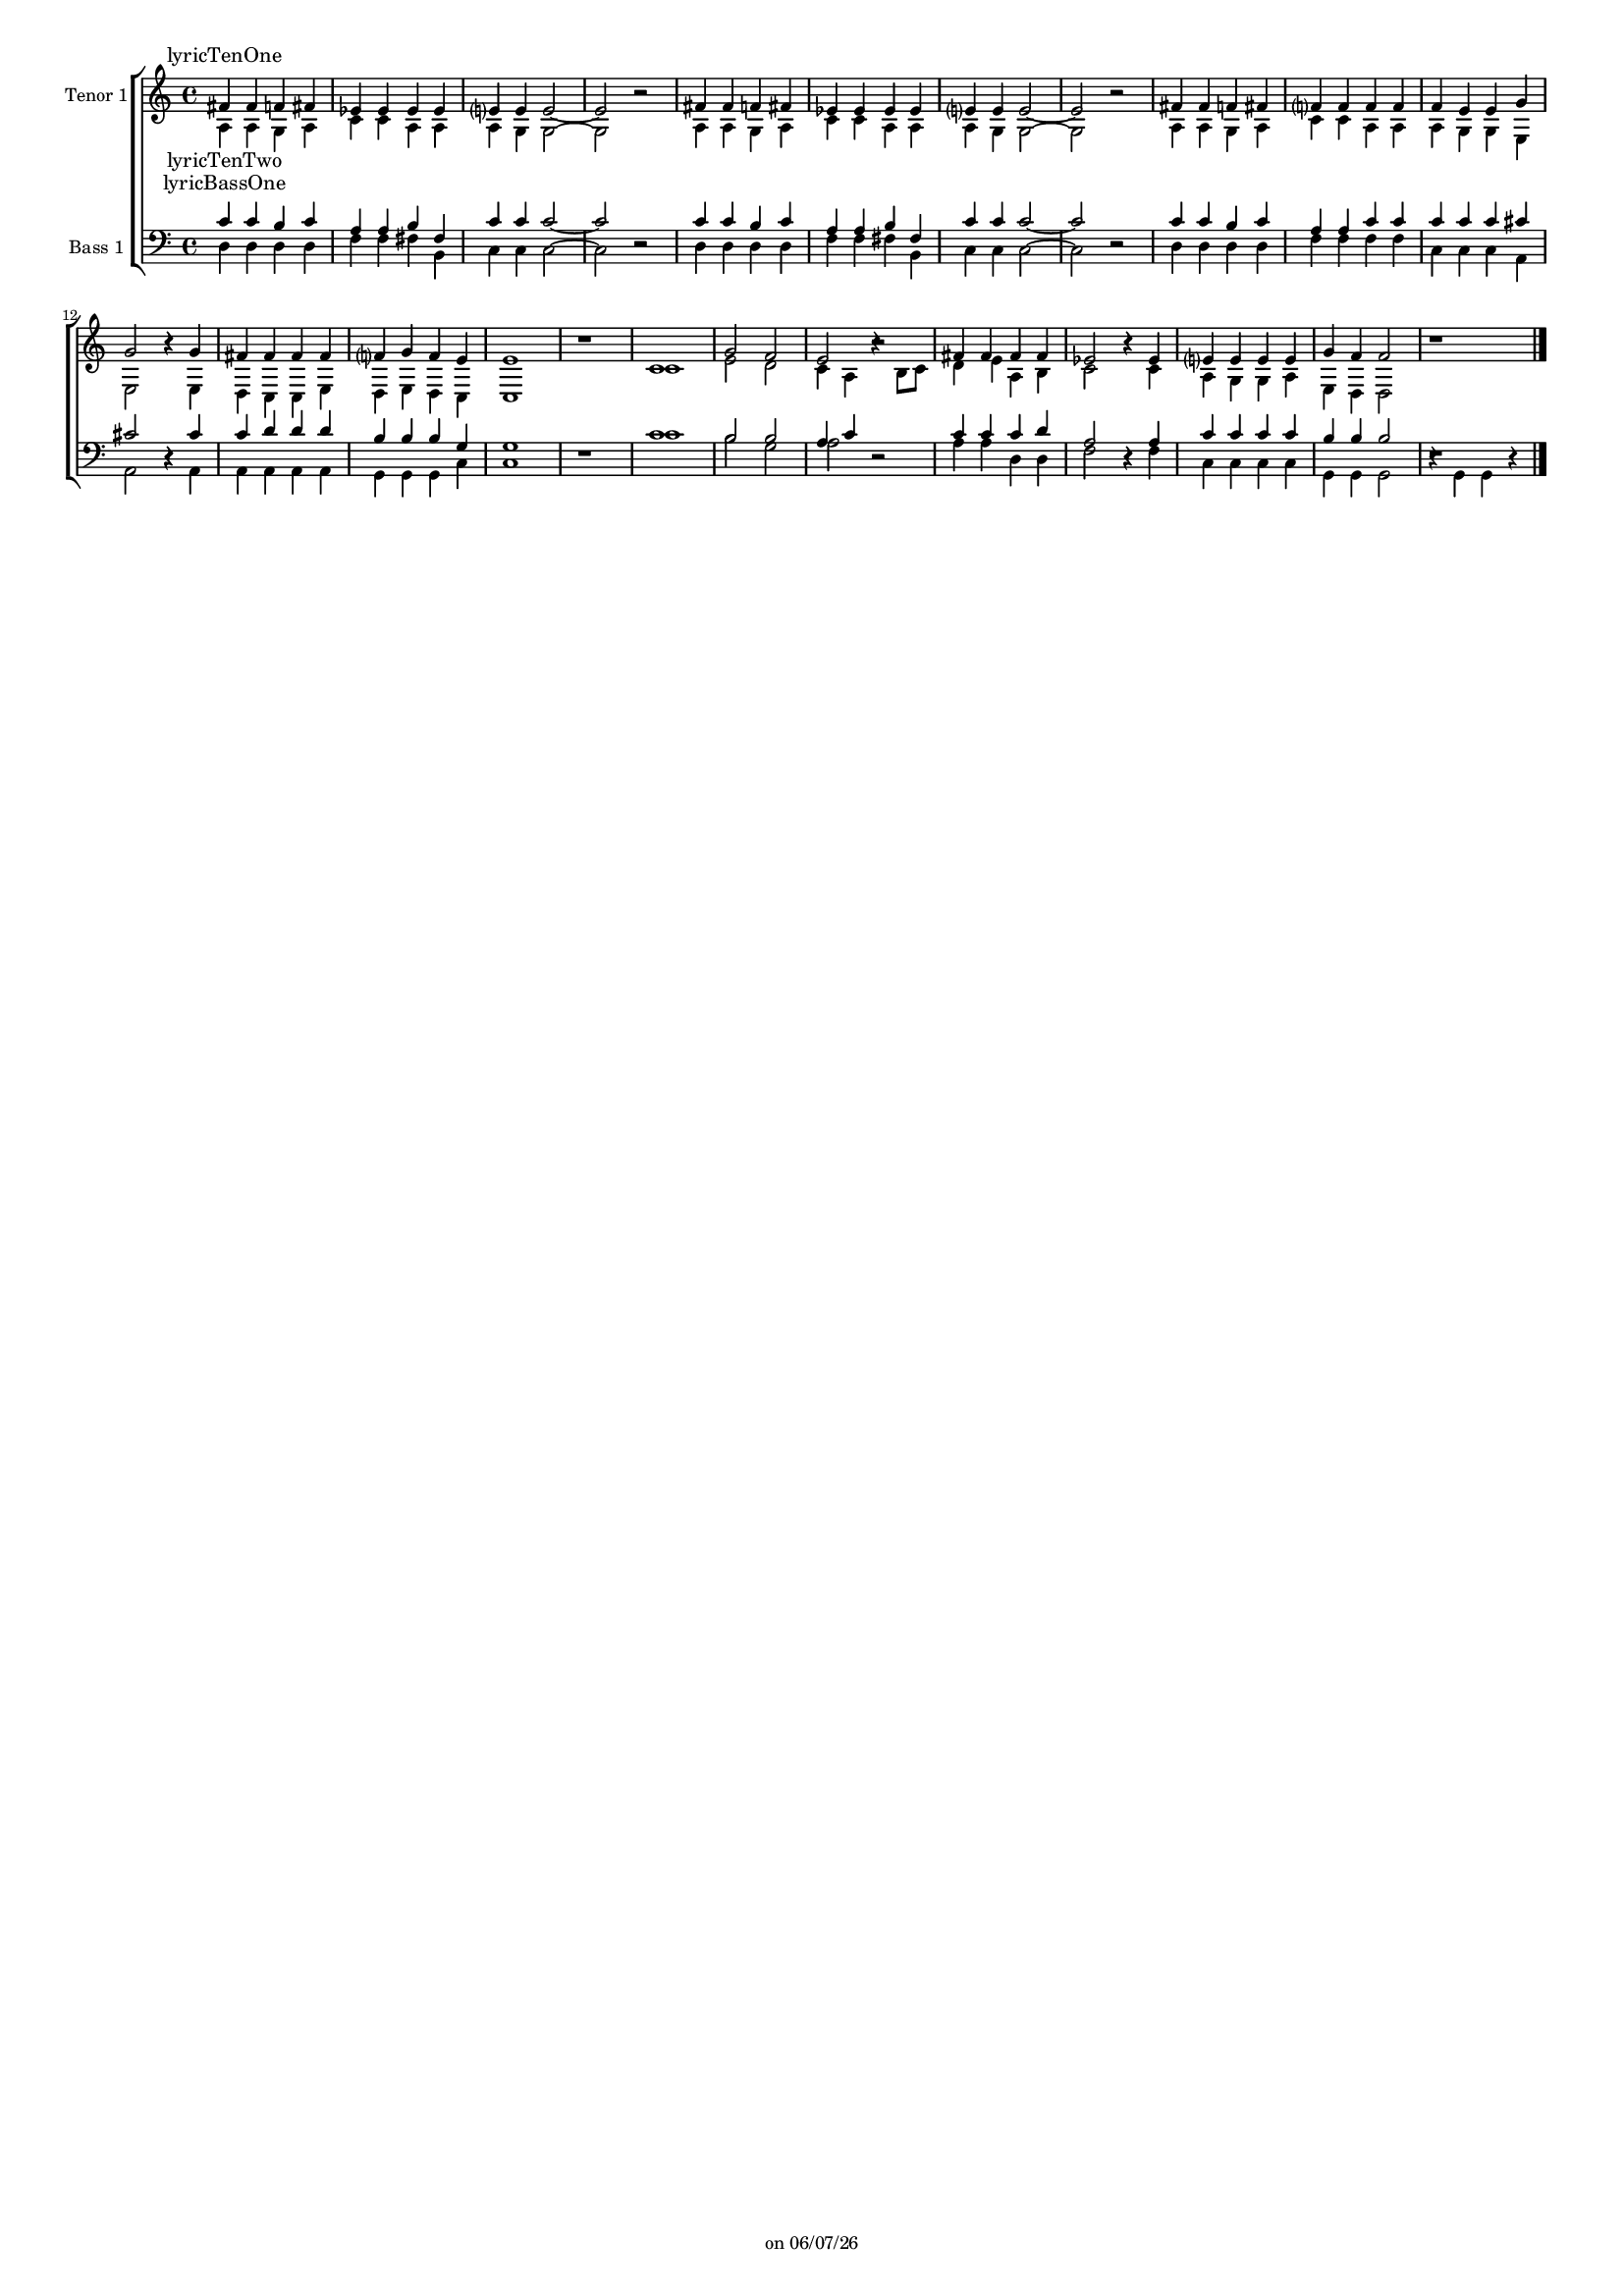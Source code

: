 
%% LilyPond file generated by Denemo version 2.0.4

%%http://www.gnu.org/software/denemo/

\version "2.18.0"

CompactChordSymbols = {}
#(define DenemoTransposeStep 0)
#(define DenemoTransposeAccidental 0)
DenemoGlobalTranspose = \void #0
titledPiece = {}
AutoBarline = {}
AutoEndMovementBarline = \bar "|."

% The music follows

MvmntIVoiceI = {
         \stemUp fis'4 fis' f' fis'\AutoBarline
         ees' ees' ees' ees'\AutoBarline
         e'?4 e' e'2~ \AutoBarline
         e' r\AutoBarline
%5
         \stemUp fis'4 fis' f' fis'\AutoBarline
         ees' ees' ees' ees'\AutoBarline
         e'?4 e' e'2~ \AutoBarline
         e' r\AutoBarline
         fis'4 fis' f' fis'\AutoBarline
%10
         f'?4 f' f' f'\AutoBarline
         f' e' e' g'\AutoBarline
         g'2 r4 g'\AutoBarline
         fis' fis' fis' fis'\AutoBarline
         f'?4 g' f' e'\AutoBarline
%15
         e'1\AutoBarline
         r\AutoBarline
         c'\AutoBarline
         g'2 f'\AutoBarline
         e' r\AutoBarline
%20
         fis'4 fis' fis' fis'\AutoBarline
         ees'2 r4 ees'\AutoBarline
         e'?4 e' e' e'\AutoBarline
         g' f' f'2\AutoBarline
         r1 \AutoEndMovementBarline
}


MvmntIVoiceILyricsVerseI = \lyricmode { 
lyricTenOne
 
}


MvmntIVoiceII = {
         \stemDown a4 a g a\AutoBarline
         c' c' a a\AutoBarline
         a g g2~ \AutoBarline
         g r\AutoBarline
%5
         \stemDown a4 a g a\AutoBarline
         c' c' a a\AutoBarline
         a g g2~ \AutoBarline
         g r\AutoBarline
         a4 a g a\AutoBarline
%10
         c' c' a a\AutoBarline
         a g g e\AutoBarline
         e2 r4 e\AutoBarline
         d c c e\AutoBarline
         d e d c\AutoBarline
%15
         c1\AutoBarline
         r\AutoBarline
         c'\AutoBarline
         e'2 d'\AutoBarline
         c'4 a r b8 c'\AutoBarline
%20
         d'4 e' a b\AutoBarline
         c'2 r4 c'\AutoBarline
         a g g a\AutoBarline
         e d d2\AutoBarline
         r1 \AutoEndMovementBarline
}


MvmntIVoiceIILyricsVerseI = \lyricmode { 
lyricTenTwo 
}


MvmntIVoiceIII = {
         \stemUp c'4 c' b c'\AutoBarline
         a a b fis\AutoBarline
         c' c' c'2~ \AutoBarline
         c' r\AutoBarline
%5
         \stemUp c'4 c' b c'\AutoBarline
         a a b fis\AutoBarline
         c' c' c'2~ \AutoBarline
         c' r\AutoBarline
         c'4 c' b c'\AutoBarline
%10
         a a c' c'\AutoBarline
         c' c' c' cis'\AutoBarline
         cis'2 r4 cis'\AutoBarline
         c' d' d' d'\AutoBarline
         b b b g\AutoBarline
%15
         g1\AutoBarline
         r\AutoBarline
         c'\AutoBarline
         b2 b\AutoBarline
         a4 c' r2\AutoBarline
%20
         c'4 c' c' d'\AutoBarline
         a2 r4 a\AutoBarline
         c' c' c' c'\AutoBarline
         b b b2\AutoBarline
         r1 \AutoEndMovementBarline
}


MvmntIVoiceIIILyricsVerseI = \lyricmode { 
lyricBassOne 
}


MvmntIVoiceIV = {
         \stemDown d4 d d d\AutoBarline
         f f fis b,\AutoBarline
         c c c2~ \AutoBarline
         c r\AutoBarline
%5
         \stemDown d4 d d d\AutoBarline
         f f fis b,\AutoBarline
         c c c2~ \AutoBarline
         c r\AutoBarline
         d4 d d d\AutoBarline
%10
         f f f f\AutoBarline
         c c c a,\AutoBarline
         a,2 r4 a,\AutoBarline
         a, a, a, a,\AutoBarline
         g, g, g, c\AutoBarline
%15
         c1\AutoBarline
         r\AutoBarline
         c'\AutoBarline
         b2 g\AutoBarline
         a r\AutoBarline
%20
         a4 a d d\AutoBarline
         f2 r4 f\AutoBarline
         c c c c\AutoBarline
         g, g, g,2\AutoBarline
         r4 g, g, r \AutoEndMovementBarline
}


MvmntIVoiceIVLyricsVerseI = \lyricmode { 

 
}



MvmntIVoiceIVVerseIContext = \context Lyrics = MvmntIVoiceIVVerseI \lyricsto VoiceIVMvmntI \MvmntIVoiceIVLyricsVerseI

MvmntIVoiceIIIVerseIContext = \context Lyrics = MvmntIVoiceIIIVerseI \lyricsto VoiceIIIMvmntI \MvmntIVoiceIIILyricsVerseI

MvmntIVoiceIIVerseIContext = \context Lyrics = MvmntIVoiceIIVerseI \lyricsto VoiceIIMvmntI \MvmntIVoiceIILyricsVerseI

MvmntIVoiceIVerseIContext = \context Lyrics = MvmntIVoiceIVerseI \lyricsto VoiceIMvmntI \MvmntIVoiceILyricsVerseI



%Lyrics above and below

\header {
tagline = \markup {"" on \simple #(strftime "%x" (localtime (current-time)))}

}
\layout {indent = 8.4}
\paper {
printallheaders = ##t

page-limit-inter-system-space = ##t
page-limit-inter-system-space-factor = 1.2
}
#(set-default-paper-size "a4")
#(set-global-staff-size 12)

\score { %Start of Movement
 <<

<< \transpose c c
<<  \new ChoirStaff <<

        \new Lyrics = MvmntIVoiceIVerseI

%Start of Staff
\new Staff = "Tenor 1"  << \set Staff.instrumentName = "Tenor 1"
 \new Voice = "VoiceIMvmntI"  { 
  \clef treble 
{ \key c \major}
{ \time 4/4 }
 \MvmntIVoiceI                } %End of voice
 \new Voice = "VoiceIIMvmntI"  { 
  \MvmntIVoiceII                } %End of voice

>>
%End of Staff

        \new Lyrics = MvmntIVoiceIIVerseI

        \new Lyrics = MvmntIVoiceIIIVerseI

%Start of Staff
\new Staff = "Bass 1"  << \set Staff.instrumentName = "Bass 1"
 \new Voice = "VoiceIIIMvmntI"  { 
  \clef bass 
{ \key c \major}
{ \time 4/4 }
 \MvmntIVoiceIII                } %End of voice
 \new Voice = "VoiceIVMvmntI"  { 
  \MvmntIVoiceIV                } %End of voice

>>
%End of Staff

        \new Lyrics = MvmntIVoiceIVVerseI

        \MvmntIVoiceIVVerseIContext

        \MvmntIVoiceIIIVerseIContext

        \MvmntIVoiceIIVerseIContext

        \MvmntIVoiceIVerseIContext
 >>

>>
>>
>>

\header {
title = "TTBB"
subtitle = "For voices, no accompaniment"
instrument = "TTBB"
title = "Untitled"

}

} %End of Movement


